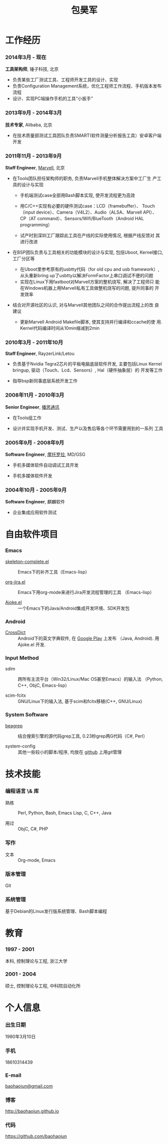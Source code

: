 
#+OPTIONS: toc:nil H:10

#+LaTeX_HEADER: \usepackage{mycv}
#+BEGIN_LaTeX
\begin{CJK*}{UTF8}{simsun}
#+END_LaTeX


#+MACRO: first  昊军
#+MACRO: last   包
#+MACRO: full {{{last}}}{{{first}}}
#+MACRO: phone  18610314439

#+TITLE: 包昊军
#+LATEX_CLASS_OPTIONS: [11pt,CJKbookmarks]



* 工作经历
*** 2014年3月 - 现在
 *工具架构师*, 锤子科技, 北京

- 负责某些工厂测试工具、工程师开发工具的设计、实现
- 负责Configuration Management系统，优化工程师工作流程、手机版本发布流程
- 设计、实现PC端操作手机的工具“小扳手”

*** 2013年9月 - 2014年3月
 *技术专家*, Alibaba, 北京

- 在技术质量部测试工具团队负责SMART(软件测量分析报告工具）安卓客户端开发
*** 2011年11月 - 2013年9月
    *Staff Engineer*, [[http://marvell.com][Marvell]], 北京

    - 在Tools团队担任架构师的职务, 负责Marvell手机整体解决方案中工厂生
      产工具的设计与实现
      * 手机端测试case全部用Bash脚本实现, 使开发流程更为高效

      * 用C/C++实现有必要的硬件测试case：LCD（framebuffer）、
        Touch（input device）、Camera（V4L2）、Audio（ALSA、Marvell API）、
        CP（AT command）、Sensors/Wifi/BlueTooth（Android HAL
        programming）

      * 试产时到深圳工厂跟踪此工具在产线的实际使用情况, 根据产线反馈对
        其进行改进

    - 在BSP团队负责与工具相关的功能模块的设计与实现, 包括Uboot, Kernel接口,
      工厂分区等

      * 在Uboot里参考原有的usbtty代码（for old cpu and usb framework）,
        从头重新bring up了usbtty以解决FormFactor上串口调试不便的问题
      * 实现在Linux下用fastboot对Marvell方案的整机烧写, 解决了工程师只
        能在Windows机器上用Marvell私有工具做整机烧写的问题, 提升同事的
        开发效率

    - 结合对开源社区的认识, 对与Marvell其他团队之间的合作提出流程上的改
      良建议

      * 更新Marvell Android Makefile脚本, 使其支持并行编译和ccache的使
        用. Kernel代码编译时间从10min缩减到2min

*** 2010年3月 - 2011年10月

    *Staff Engineer*, RayzerLink/Letou

    - 负责基于Nvidia Tegra2芯片的平板电脑底层软件开发, 主要包括Linux
      Kernel bringup, 驱动（Touch、Lcd、Sensors）, Hal（硬件抽象层）的
      开发等工作

    - 指导bsp新同事底层系统开发工作

*** 2008年11月 - 2010年3月

    *Senior Engineer*, [[http://www.borqs.com][播思通讯]]

    - 在Tools组工作

    - 设计并实现手机开发、测试、生产以及售后等各个环节需要用到的一系列
      工具


*** 2005年9月 - 2008年9月

    *Software Engineer*, [[http://motorola.com][摩托罗拉]],  MD/GSG

    - 手机多媒体软件自动调试工具开发

    - 手机多媒体软件开发

*** 2004年10月 - 2005年9月
    *Software Engineer*, 麒麟软件

    - 企业集成应用软件测试

* 自由软件项目

*** Emacs

  - [[http://github.com/baohaojun/skeleton-complete][skeleton-complete.el]] ::  Emacs下的补齐工具（Emacs-lisp）

  - [[https://github.com/baohaojun/org-jira][org-jira.el]] :: Emacs下用org-mode来进行Jira开发流程管理的工具
                    （Emacs-lisp）

  - [[https://github.com/baohaojun/ajoke][Ajoke.el]] :: 一个Emacs下的Java/Android集成开发环境、SDK开发包

*** Android
  - [[https://github.com/baohaojun/BTAndroidWebViewSelection][CrossDict]] ::  Android下的英文字典软件, 在 [[https://play.google.com/store/apps/details?id=com.baohaojun.crossdict][Google Play]] 上发布
                  （Java, Android). 用 Ajoke.el 开发.

*** Input Method
  - sdim :: 跨所有主流平台（Win32/Linux/Mac OS甚至Emacs）的输入法
            （Python, C++, ObjC, Emacs-lisp）

  - scim-fcitx :: GNU/Linux下的输入法, 基于scim和fcitx移植(C++,
                  GNU/Linux)

*** System Software
  - [[https://github.com/baohaojun/beagrep][beagrep]] ::  结合搜索引擎的源代码grep工具, 0.23秒grep两G代码（C#,
                Perl）

  - system-config :: 其他一些较小的脚本/程序, 均放在 [[https://github.com/baohaojun][github]] 上用git管理


* 技术技能

*** 编程语言 \& 库
    - 熟练 :: Perl, Python, Bash, Emacs Lisp, C, C++, Java

    - 用过 :: ObjC, C#, PHP
*** 写作
    - 文本 :: Org-mode, Emacs
*** 版本管理
    Git
*** 系统管理
    基于Debian的Linux发行版系统管理、Bash脚本编程

* 教育

*** 1997 - 2001
    本科, 控制理论与工程, 浙江大学
*** 2001 - 2004
    硕士, 控制理论与工程, 中科院自动化所

* 个人信息
*** 出生日期
    1980年3月10日
*** 手机
    {{{phone}}}
*** E-mail
    [[mailto:baohaojun@gmail.com][baohaojun@gmail.com]]
*** 博客
    [[http://baohaojun.github.io]]
*** 代码
    [[https://github.com/baohaojun]]


#+BEGIN_LaTeX
\end{CJK*}
#+END_LaTeX
